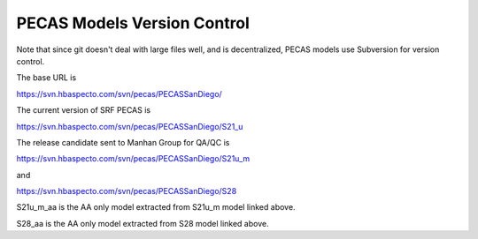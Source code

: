 PECAS Models Version Control
============================

Note that since git doesn't deal with large files well, and is
decentralized, PECAS models use Subversion for version control.

The base URL is

https://svn.hbaspecto.com/svn/pecas/PECASSanDiego/

The current version of SRF PECAS is

https://svn.hbaspecto.com/svn/pecas/PECASSanDiego/S21_u

The release candidate sent to Manhan Group for QA/QC is

https://svn.hbaspecto.com/svn/pecas/PECASSanDiego/S21u_m

and 

https://svn.hbaspecto.com/svn/pecas/PECASSanDiego/S28

S21u_m_aa is the AA only model extracted from S21u_m model linked above. 

S28_aa is the AA only model extracted from S28 model linked above.

